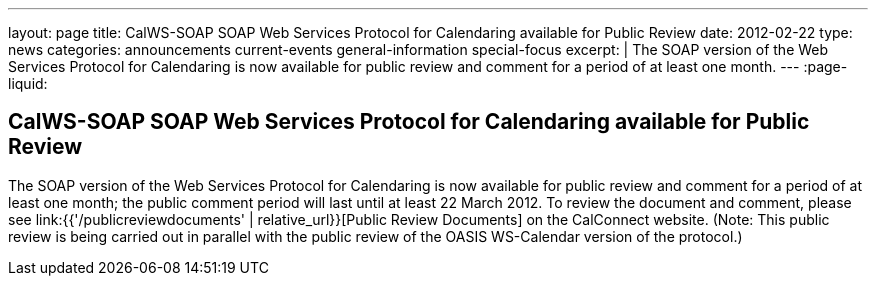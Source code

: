 ---
layout: page
title: CalWS-SOAP SOAP Web Services Protocol for Calendaring available for Public Review
date: 2012-02-22
type: news
categories: announcements current-events general-information special-focus
excerpt: |
  The SOAP version of the Web Services Protocol for Calendaring is now available
  for public review and comment for a period of at least one month.
---
:page-liquid:

== CalWS-SOAP SOAP Web Services Protocol for Calendaring available for Public Review

The SOAP version of the Web Services Protocol for Calendaring is now available for public review and comment for a period of at least one month; the public comment period will last until at least 22 March 2012. To review the document and comment, please see link:{{'/publicreviewdocuments' | relative_url}}[Public Review Documents] on the CalConnect website. (Note: This public review is being carried out in parallel with the public review of the OASIS WS-Calendar version of the protocol.)


